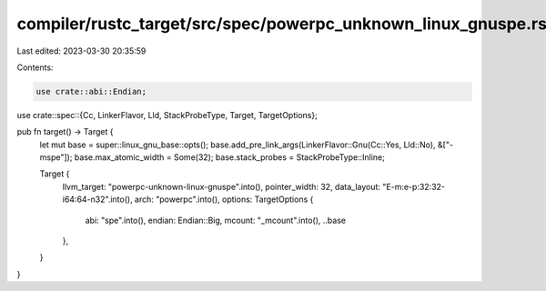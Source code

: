 compiler/rustc_target/src/spec/powerpc_unknown_linux_gnuspe.rs
==============================================================

Last edited: 2023-03-30 20:35:59

Contents:

.. code-block:: rs

    use crate::abi::Endian;
use crate::spec::{Cc, LinkerFlavor, Lld, StackProbeType, Target, TargetOptions};

pub fn target() -> Target {
    let mut base = super::linux_gnu_base::opts();
    base.add_pre_link_args(LinkerFlavor::Gnu(Cc::Yes, Lld::No), &["-mspe"]);
    base.max_atomic_width = Some(32);
    base.stack_probes = StackProbeType::Inline;

    Target {
        llvm_target: "powerpc-unknown-linux-gnuspe".into(),
        pointer_width: 32,
        data_layout: "E-m:e-p:32:32-i64:64-n32".into(),
        arch: "powerpc".into(),
        options: TargetOptions {
            abi: "spe".into(),
            endian: Endian::Big,
            mcount: "_mcount".into(),
            ..base
        },
    }
}



